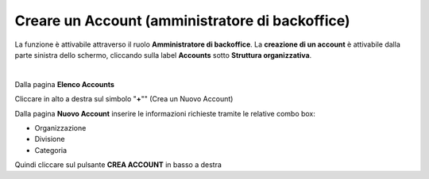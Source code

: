 
**Creare un Account (amministratore di backoffice)**
####################################################

La funzione è attivabile attraverso il ruolo **Amministratore di backoffice**. La **creazione di un account** è attivabile dalla parte
sinistra dello schermo, cliccando sulla label **Accounts** sotto **Struttura organizzativa**.

.. image:: img/07.0_menuAccountsSX.png

|

Dalla pagina **Elenco Accounts**

.. image:: img/07.0_ElencoAccountsDX.png

Cliccare in alto a destra sul simbolo "**+**"" (Crea un Nuovo Account) 

.. image:: img/03_piu.png

Dalla pagina **Nuovo Account** inserire le informazioni richieste tramite le relative combo box:

- Organizzazione
- Divisione
- Categoria

.. image:: img/07.0_NuovoAccountDX.png

Quindi cliccare sul pulsante **CREA ACCOUNT** in basso a destra
